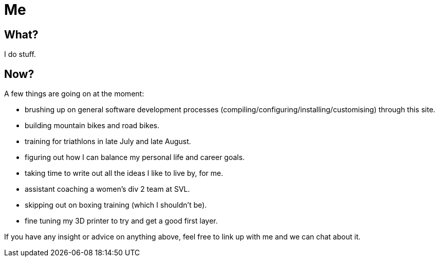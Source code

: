 = Me
:page-layout: page
:page-permalink: /about/

== What?

I do stuff.

== Now?

A few things are going on at the moment:

* brushing up on general software development processes (compiling/configuring/installing/customising) through this site. 
* building mountain bikes and road bikes.
* training for triathlons in late July and late August.
* figuring out how I can balance my personal life and career goals. 
* taking time to write out all the ideas I like to live by, for me.
* assistant coaching a women's div 2 team at SVL.
* skipping out on boxing training (which I shouldn't be).
* fine tuning my 3D printer to try and get a good first layer.

If you have any insight or advice on anything above, feel free to link up with me and we can chat about it. 

